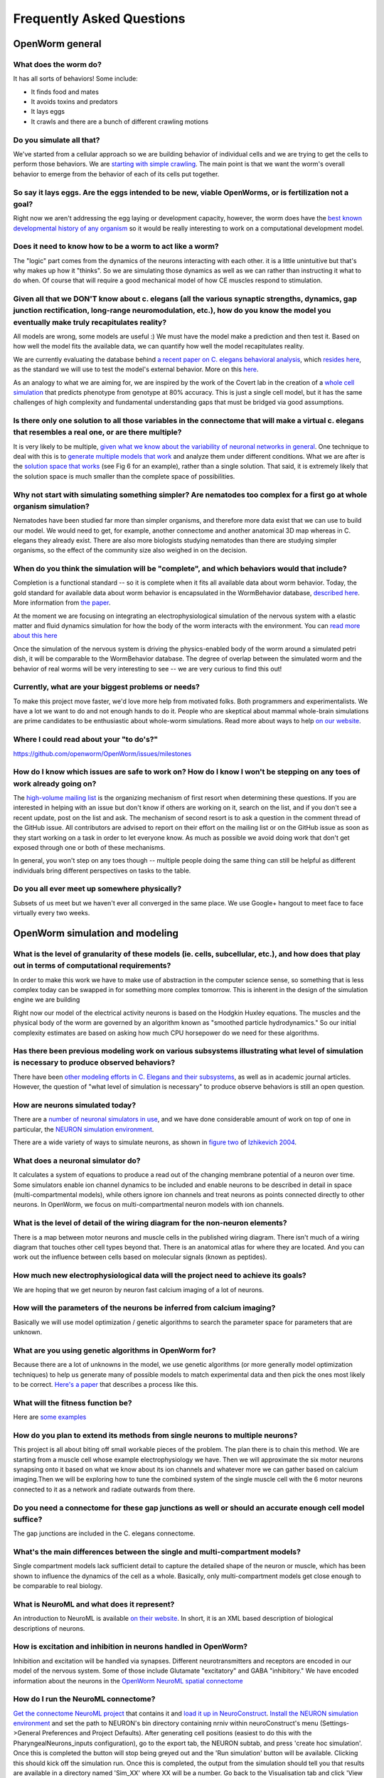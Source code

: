 .. _faq:

Frequently Asked Questions
===========================

OpenWorm general
-----------------

What does the worm do?
~~~~~~~~~~~~~~~~~~~~~~

It has all sorts of behaviors! Some include:

-  It finds food and mates
-  It avoids toxins and predators
-  It lays eggs
-  It crawls and there are a bunch of different crawling motions

Do you simulate all that?
~~~~~~~~~~~~~~~~~~~~~~~~~

We've started from a cellular approach so we are building behavior of
individual cells and we are trying to get the cells to perform those
behaviors. We are `starting with simple
crawling <https://github.com/openworm/OpenWorm/wiki/Project-overview>`__.
The main point is that we want the worm's overall behavior to emerge
from the behavior of each of its cells put together.

So say it lays eggs. Are the eggs intended to be new, viable OpenWorms, or is fertilization not a goal?
~~~~~~~~~~~~~~~~~~~~~~~~~~~~~~~~~~~~~~~~~~~~~~~~~~~~~~~~~~~~~~~~~~~~~~~~~~~~~~~~~~~~~~~~~~~~~~~~~~~~~~~

Right now we aren't addressing the egg laying or development capacity,
however, the worm does have the `best known developmental history of any
organism <https://docs.google.com/file/d/0B_t3mQaA-HaMbEtfZHhqUmRIX1E/edit?usp=sharing>`__
so it would be really interesting to work on a computational development
model.

Does it need to know how to be a worm to act like a worm?
~~~~~~~~~~~~~~~~~~~~~~~~~~~~~~~~~~~~~~~~~~~~~~~~~~~~~~~~~

The "logic" part comes from the dynamics of the neurons interacting with
each other. it is a little unintuitive but that's why makes up how it
"thinks". So we are simulating those dynamics as well as we can rather
than instructing it what to do when. Of course that will require a good
mechanical model of how CE muscles respond to stimulation.

Given all that we DON'T know about c. elegans (all the various synaptic strengths, dynamics, gap junction rectification, long-range neuromodulation, etc.), how do you know the model you eventually make truly recapitulates reality?
~~~~~~~~~~~~~~~~~~~~~~~~~~~~~~~~~~~~~~~~~~~~~~~~~~~~~~~~~~~~~~~~~~~~~~~~~~~~~~~~~~~~~~~~~~~~~~~~~~~~~~~~~~~~~~~~~~~~~~~~~~~~~~~~~~~~~~~~~~~~~~~~~~~~~~~~~~~~~~~~~~~~~~~~~~~~~~~~~~~~~~~~~~~~~~~~~~~~~~~~~~~~~~~~~~~~~~~~~~~~~~~~~~~~~~

All models are wrong, some models are useful :) We must have the model
make a prediction and then test it. Based on how well the model fits the
available data, we can quantify how well the model recapitulates
reality.

We are currently evaluating the database behind `a recent paper on C.
elegans behavioral
analysis <http://www.ncbi.nlm.nih.gov/pmc/articles/PMC3545781/pdf/pnas.201211447.pdf>`__,
which `resides
here <http://wormbehavior.mrc-lmb.cam.ac.uk/index.php>`__, as the
standard we will use to test the model's external behavior. More on this
`here <https://www.youtube.com/watch?v=YdBGbn_g_ls>`__.

As an analogy to what we are aiming for, we are inspired by the work of
the Covert lab in the creation of a `whole cell
simulation <https://www.dropbox.com/s/jjzxw5f55z8nf5v/A%20Whole-Cell%20Computational%20Model%20Predicts%20Phenotype%20from%20Genotype%20-%20Karr%20et%20al.%20-%202012.pdf>`__
that predicts phenotype from genotype at 80% accuracy. This is just a
single cell model, but it has the same challenges of high complexity and
fundamental understanding gaps that must be bridged via good
assumptions.

Is there only one solution to all those variables in the connectome that will make a virtual c. elegans that resembles a real one, or are there multiple?
~~~~~~~~~~~~~~~~~~~~~~~~~~~~~~~~~~~~~~~~~~~~~~~~~~~~~~~~~~~~~~~~~~~~~~~~~~~~~~~~~~~~~~~~~~~~~~~~~~~~~~~~~~~~~~~~~~~~~~~~~~~~~~~~~~~~~~~~~~~~~~~~~~~~~~~~~

It is very likely to be multiple, `given what we know about the
variability of neuronal networks in
general <https://www.dropbox.com/s/rbab411kf5rb4zh/Similar%20network%20activity%20from%20disparate%20circuit%20parameters.%20-%20Prinz%2C%20Bucher%2C%20Marder%20-%202004.pdf>`__.
One technique to deal with this is to `generate multiple models that
work <https://www.dropbox.com/s/05zx02h57vpvvqg/Multiple%20models%20to%20capture%20the%20variability%20in%20biological%20neurons%20and%20networks%20-%20Marder%2C%20Taylor%20-%202011.pdf>`__
and analyze them under different conditions. What we are after is the
`solution space that
works <https://www.dropbox.com/s/hz2pv5cvomvsqez/Complex%20parameter%20landscape%20for%20a%20complex%20neuron%20model.%20-%20Achard%2C%20De%20Schutter%20-%202006.pdf>`__
(see Fig 6 for an example), rather than a single solution. That said, it
is extremely likely that the solution space is much smaller than the
complete space of possibilities.

Why not start with simulating something simpler? Are nematodes too complex for a first go at whole organism simulation?
~~~~~~~~~~~~~~~~~~~~~~~~~~~~~~~~~~~~~~~~~~~~~~~~~~~~~~~~~~~~~~~~~~~~~~~~~~~~~~~~~~~~~~~~~~~~~~~~~~~~~~~~~~~~~~~~~~~~~~~

Nematodes have been studied far more than simpler organisms, and
therefore more data exist that we can use to build our model. We would
need to get, for example, another connectome and another anatomical 3D
map whereas in C. elegans they already exist. There are also more
biologists studying nematodes than there are studying simpler organisms,
so the effect of the community size also weighed in on the decision.

When do you think the simulation will be "complete", and which behaviors would that include?
~~~~~~~~~~~~~~~~~~~~~~~~~~~~~~~~~~~~~~~~~~~~~~~~~~~~~~~~~~~~~~~~~~~~~~~~~~~~~~~~~~~~~~~~~~~~

Completion is a functional standard -- so it is complete when it fits
all available data about worm behavior. Today, the gold standard for
available data about worm behavior is encapsulated in the WormBehavior
database, `described
here <https://www.youtube.com/watch?v=YdBGbn_g_ls>`__. More information
from `the
paper <https://www.dropbox.com/s/tqr3abcrr8dt3bi/A%20database%20of%20Caenorhabditis%20elegans%20behavioral%20phenotypes.%20-%20Yemini%20et%20al.%20-%202013.pdf>`__.

At the moment we are focusing on integrating an electrophysiological
simulation of the nervous system with a elastic matter and fluid
dynamics simulation for how the body of the worm interacts with the
environment. You can `read more about this
here <https://github.com/openworm/OpenWorm/wiki/Project-overview>`__

Once the simulation of the nervous system is driving the physics-enabled
body of the worm around a simulated petri dish, it will be comparable to
the WormBehavior database. The degree of overlap between the simulated
worm and the behavior of real worms will be very interesting to see --
we are very curious to find this out!

Currently, what are your biggest problems or needs?
~~~~~~~~~~~~~~~~~~~~~~~~~~~~~~~~~~~~~~~~~~~~~~~~~~~

To make this project move faster, we'd love more help from motivated
folks. Both programmers and experimentalists. We have a lot we want to
do and not enough hands to do it. People who are skeptical about mammal
whole-brain simulations are prime candidates to be enthusiastic about
whole-worm simulations. Read more about ways to help `on our
website <http://www.openworm.org/get_involved.html>`__.

Where I could read about your "to do's?"
~~~~~~~~~~~~~~~~~~~~~~~~~~~~~~~~~~~~~~~~

https://github.com/openworm/OpenWorm/issues/milestones

How do I know which issues are safe to work on? How do I know I won't be stepping on any toes of work already going on?
~~~~~~~~~~~~~~~~~~~~~~~~~~~~~~~~~~~~~~~~~~~~~~~~~~~~~~~~~~~~~~~~~~~~~~~~~~~~~~~~~~~~~~~~~~~~~~~~~~~~~~~~~~~~~~~~~~~~~~~

The `high-volume mailing
list <https://groups.google.com/forum/?fromgroups#!forum/openworm-discuss>`__
is the organizing mechanism of first resort when determining these
questions. If you are interested in helping with an issue but don't know
if others are working on it, search on the list, and if you don't see a
recent update, post on the list and ask. The mechanism of second resort
is to ask a question in the comment thread of the GitHub issue. All
contributors are advised to report on their effort on the mailing list
or on the GitHub issue as soon as they start working on a task in order
to let everyone know. As much as possible we avoid doing work that don't
get exposed through one or both of these mechanisms.

In general, you won't step on any toes though -- multiple people doing
the same thing can still be helpful as different individuals bring
different perspectives on tasks to the table.

Do you all ever meet up somewhere physically?
~~~~~~~~~~~~~~~~~~~~~~~~~~~~~~~~~~~~~~~~~~~~~

Subsets of us meet but we haven't ever all converged in the same place.
We use Google+ hangout to meet face to face virtually every two weeks.

OpenWorm simulation and modeling
--------------------------------

What is the level of granularity of these models (ie. cells, subcellular, etc.), and how does that play out in terms of computational requirements?
~~~~~~~~~~~~~~~~~~~~~~~~~~~~~~~~~~~~~~~~~~~~~~~~~~~~~~~~~~~~~~~~~~~~~~~~~~~~~~~~~~~~~~~~~~~~~~~~~~~~~~~~~~~~~~~~~~~~~~~~~~~~~~~~~~~~~~~~~~~~~~~~~~~

In order to make this work we have to make use of abstraction in the
computer science sense, so something that is less complex today can be
swapped in for something more complex tomorrow. This is inherent in the
design of the simulation engine we are building

Right now our model of the electrical activity neurons is based on the
Hodgkin Huxley equations. The muscles and the physical body of the worm
are governed by an algorithm known as "smoothed particle hydrodynamics."
So our initial complexity estimates are based on asking how much CPU
horsepower do we need for these algorithms.

Has there been previous modeling work on various subsystems illustrating what level of simulation is necessary to produce observed behaviors?
~~~~~~~~~~~~~~~~~~~~~~~~~~~~~~~~~~~~~~~~~~~~~~~~~~~~~~~~~~~~~~~~~~~~~~~~~~~~~~~~~~~~~~~~~~~~~~~~~~~~~~~~~~~~~~~~~~~~~~~~~~~~~~~~~~~~~~~~~~~~~

There have been `other modeling efforts in C. Elegans and their
subsystems <http://www.artificialbrains.com/openworm#similar>`__, as
well as in academic journal articles. However, the question of "what
level of simulation is necessary" to produce observe behaviors is still
an open question.

How are neurons simulated today?
~~~~~~~~~~~~~~~~~~~~~~~~~~~~~~~~

There are a `number of neuronal simulators in
use <http://software.incf.org/software/?getTopics=Computational%20neuroscience&b_start:int=0>`__,
and we have done considerable amount of work on top of one in
particular, the `NEURON simulation
environment <http://www.scholarpedia.org/article/Neuron_simulation_environment>`__.

There are a wide variety of ways to simulate neurons, as shown in
`figure two <http://i.imgur.com/aRGyCP3.png>`__ of `Izhikevich
2004 <http://www.ncbi.nlm.nih.gov/pubmed/15484883>`__.

What does a neuronal simulator do?
~~~~~~~~~~~~~~~~~~~~~~~~~~~~~~~~~~

It calculates a system of equations to produce a read out of the
changing membrane potential of a neuron over time. Some simulators
enable ion channel dynamics to be included and enable neurons to be
described in detail in space (multi-compartmental models), while others
ignore ion channels and treat neurons as points connected directly to
other neurons. In OpenWorm, we focus on multi-compartmental neuron
models with ion channels.

What is the level of detail of the wiring diagram for the non-neuron elements?
~~~~~~~~~~~~~~~~~~~~~~~~~~~~~~~~~~~~~~~~~~~~~~~~~~~~~~~~~~~~~~~~~~~~~~~~~~~~~~

There is a map between motor neurons and muscle cells in the published
wiring diagram. There isn't much of a wiring diagram that touches other
cell types beyond that. There is an anatomical atlas for where they are
located. And you can work out the influence between cells based on
molecular signals (known as peptides).

How much new electrophysiological data will the project need to achieve its goals?
~~~~~~~~~~~~~~~~~~~~~~~~~~~~~~~~~~~~~~~~~~~~~~~~~~~~~~~~~~~~~~~~~~~~~~~~~~~~~~~~~~

We are hoping that we get neuron by neuron fast calcium imaging of a lot
of neurons.

How will the parameters of the neurons be inferred from calcium imaging?
~~~~~~~~~~~~~~~~~~~~~~~~~~~~~~~~~~~~~~~~~~~~~~~~~~~~~~~~~~~~~~~~~~~~~~~~

Basically we will use model optimization / genetic algorithms to search
the parameter space for parameters that are unknown.

What are you using genetic algorithms in OpenWorm for?
~~~~~~~~~~~~~~~~~~~~~~~~~~~~~~~~~~~~~~~~~~~~~~~~~~~~~~

Because there are a lot of unknowns in the model, we use genetic
algorithms (or more generally model optimization techniques) to help us
generate many of possible models to match experimental data and then
pick the ones most likely to be correct. `Here's a
paper <https://www.dropbox.com/s/05zx02h57vpvvqg/Multiple%20models%20to%20capture%20the%20variability%20in%20biological%20neurons%20and%20networks%20-%20Marder%2C%20Taylor%20-%202011.pdf>`__
that describes a process like this.

What will the fitness function be?
~~~~~~~~~~~~~~~~~~~~~~~~~~~~~~~~~~

Here are
`some <https://twitter.com/OpenWorm/status/331818549834285058>`__
`examples <https://twitter.com/OpenWorm/status/336831501222178817>`__

How do you plan to extend its methods from single neurons to multiple neurons?
~~~~~~~~~~~~~~~~~~~~~~~~~~~~~~~~~~~~~~~~~~~~~~~~~~~~~~~~~~~~~~~~~~~~~~~~~~~~~~

This project is all about biting off small workable pieces of the
problem. The plan there is to chain this method. We are starting from a
muscle cell whose example electrophysiology we have. Then we will
approximate the six motor neurons synapsing onto it based on what we
know about its ion channels and whatever more we can gather based on
calcium imaging.Then we will be exploring how to tune the combined
system of the single muscle cell with the 6 motor neurons connected to
it as a network and radiate outwards from there.

Do you need a connectome for these gap junctions as well or should an accurate enough cell model suffice?
~~~~~~~~~~~~~~~~~~~~~~~~~~~~~~~~~~~~~~~~~~~~~~~~~~~~~~~~~~~~~~~~~~~~~~~~~~~~~~~~~~~~~~~~~~~~~~~~~~~~~~~~~

The gap junctions are included in the C. elegans connectome.

What's the main differences between the single and multi-compartment models?
~~~~~~~~~~~~~~~~~~~~~~~~~~~~~~~~~~~~~~~~~~~~~~~~~~~~~~~~~~~~~~~~~~~~~~~~~~~~

Single compartment models lack sufficient detail to capture the detailed
shape of the neuron or muscle, which has been shown to influence the
dynamics of the cell as a whole. Basically, only multi-compartment
models get close enough to be comparable to real biology.

What is NeuroML and what does it represent?
~~~~~~~~~~~~~~~~~~~~~~~~~~~~~~~~~~~~~~~~~~~

An introduction to NeuroML is available `on their
website <http://neuroml.org/introduction.php>`__. In short, it is an XML
based description of biological descriptions of neurons.

How is excitation and inhibition in neurons handled in OpenWorm?
~~~~~~~~~~~~~~~~~~~~~~~~~~~~~~~~~~~~~~~~~~~~~~~~~~~~~~~~~~~~~~~~

Inhibition and excitation will be handled via synapses. Different
neurotransmitters and receptors are encoded in our model of the nervous
system. Some of those include Glutamate "excitatory" and GABA
"inhibitory." We have encoded information about the neurons in the
`OpenWorm NeuroML spatial
connectome <https://github.com/openworm/OpenWorm/wiki/C.-Elegans-NeuroML>`__

How do I run the NeuroML connectome?
~~~~~~~~~~~~~~~~~~~~~~~~~~~~~~~~~~~~

`Get the connectome NeuroML
project <https://github.com/openworm/OpenWorm/wiki/Running-the-C.-elegans-model-in-neuroConstruct#getting-the-latest-celegans-neuroconstruct-project>`__
that contains it and `load it up in
NeuroConstruct <https://github.com/openworm/OpenWorm/wiki/Running-the-C.-elegans-model-in-neuroConstruct>`__.
`Install the NEURON simulation
environment <http://www.neuron.yale.edu/neuron/download>`__ and set the
path to NEURON's bin directory containing nrniv within neuroConstruct's
menu (Settings->General Preferences and Project Defaults). After
generating cell positions (easiest to do this with the
PharyngealNeurons\_inputs configuration), go to the export tab, the
NEURON subtab, and press 'create hoc simulation'. Once this is completed
the button will stop being greyed out and the 'Run simulation' button
will be available. Clicking this should kick off the simulation run.
Once this is completed, the output from the simulation should tell you
that results are available in a directory named 'Sim\_XX' where XX will
be a number. Go back to the Visualisation tab and click 'View Prev Sims
in 3D..." Click on the box with the 'Sim\_XX' name that applies to the
simulation run you did and press 'Load Simulation' at the bottom. Then
at the bottom of the Visualisation screen click 'Replay' and the 'Replay
simulation'. For PharyngealNeurons\_inputs, the color changes will be
subtle, but they will be happening.

I generated positions for the connectome in NeuroConstruct and tried to export to NEURON but it said NEURON was not found!
~~~~~~~~~~~~~~~~~~~~~~~~~~~~~~~~~~~~~~~~~~~~~~~~~~~~~~~~~~~~~~~~~~~~~~~~~~~~~~~~~~~~~~~~~~~~~~~~~~~~~~~~~~~~~~~~~~~~~~~~~~

Double check that you have set the path to NEURON's **bin** directory
containing nrniv within neuroConstruct's menu (Settings->General
Preferences and Project Defaults). Just pointing to the root where the
bin directory is located will **NOT** work.

How does the NemaLoad project relate to OpenWorm?
~~~~~~~~~~~~~~~~~~~~~~~~~~~~~~~~~~~~~~~~~~~~~~~~~

We both want to see the c. elegans reverse engineered as a means of
understanding nervous systems. We've met a few times and David Darlymple
contributes to the project and on the mailing list. We have a different
approach right now, but they are complementary and could be unified down
the road. Both projects have a lot of up front development work that we
are doing now, us mainly in software and integrating data that already
exists and David in building an ambitious experimental set up to collect
a never-before-gathered data set.

What is SPH?
~~~~~~~~~~~~

`Smoothed Particle
Hydrodynamics <http://en.wikipedia.org/wiki/Smoothed-particle_hydrodynamics#Uses_in_solid_mechanics>`__.
More information is `available
online. <http://www.zora.uzh.ch/29724/1/Barbara.pdf>`__

What are you doing with SPH?
~~~~~~~~~~~~~~~~~~~~~~~~~~~~

We are building the body of the worm using particles that are being
driven by SPH. This allows for physical interactions between the body of
the worm and its environment.

OpenWorm code reuse
--------------------

What are LEMS and jLEMS?
~~~~~~~~~~~~~~~~~~~~~~~~

LEMS (Low Entropy Model Specification) is a compact model specification
that allows defining mathematical models in a transparent machine
readable way. NeuroML 2.0 is built on top of LEMS and defines component
types useful for describing neural systems.
`jLEMS <https://github.com/robertcannon/jLEMS>`__ is the Java library
that reads, validates, and provides basic solving for LEMS and NeuroML
2.0.

What is OSGi and how is it being used?
~~~~~~~~~~~~~~~~~~~~~~~~~~~~~~~~~~~~~~

OSGi is a code framework that is at the heart of Geppetto. One of the
basic underpinnings of `object-oriented
programming <https://en.wikipedia.org/wiki/Object-oriented_programming>`__
is that code modules should have low coupling-- meaning that code in one
part of your program and code in another part of your program should
minimize calling each other. Object oriented languages like Java help to
enable programs to have low coupling at compile time, but it has been
recognized that in order to have true modularity, the idea of low
coupling needed to be extended through to run-time. OSGi is a code
framework in Java that does this. With OSGi, code modules can be turned
on and off at run-time without need for recompile. This provides for an
extremely flexible code base that enables individual modules to be
written with minimal concern about the rest of the code base.

This matters for OpenWorm as we anticipate many interacting modules that
calculate different biological aspects of the worm. So here, each
algorithm like Hodgkin Huxley or SPH can be put into an OSGi bundle in
the same way that future algorithms will be incorporated. Down the road,
this makes it far more likely for others to write their own plugin
modules that run within Geppetto.

What is Spring and how is it being used?
~~~~~~~~~~~~~~~~~~~~~~~~~~~~~~~~~~~~~~~~

Spring is a code framework being used at the heart of Geppetto. It
enables something called 'dependency injection', which allows code
libraries that Geppetto references to be absent at compile time and
called dynamically during run-time. It is a neat trick that allows
modern code bases to require fewer code changes as the libraries it
depends on evolves and changes. It is important for Geppetto because as
it increasingly relies on more external code libraries, managing the
dependencies on these needs to be as simple as possible.

What is Tomcat and how is it being used?
~~~~~~~~~~~~~~~~~~~~~~~~~~~~~~~~~~~~~~~~

Tomcat is a modern web server that enables Java applications to receive
and respond to requests from web browsers via HTTP, and Geppetto runs on
top of this. It has no OSGi functionality built into it by itself,
that's what Virgo adds.

Geppetto implements OSGi via a Virgo server which itself runs on top of
Tomcat. It is a little confusing, but the upshot is that Geppetto avoids
having to build components like a web server and focus only on writing
code for simulations.

What is Virgo and how is it being used?
~~~~~~~~~~~~~~~~~~~~~~~~~~~~~~~~~~~~~~~

Virgo is a web server that wraps Tomcat and uses OSGi as its core
framework, and Geppetto runs on top of this. On top of the code
modularity framework that OSGi provides, Virgo adds the ability to
receive and respond to requests from web browsers via HTTP. It is
important for Geppetto because it is a web-based application.

What is Maven and how is it being used?
~~~~~~~~~~~~~~~~~~~~~~~~~~~~~~~~~~~~~~~

Maven is a dependency management and automated build system for Java
that is used by Geppetto to keep track of all the libraries it uses. If
you are familiar with Make files, Maven provides a more modern
equivalent in the form of a project object model file, or pom.xml.
Whereas Spring is a library that appears in source code, Maven operates
external to a code base, defining how code will get built and what
libraries will be used. Maven enables external code libraries to be
downloaded from the internet upon run time, which helps to avoid the bad
programming practice of checking all your libraries into version control
repositories.

It is important for OpenWorm because as Geppetto increasingly relies on
other code libraries, we need easy ways to manage this.

OpenWorm links and resources
---------------------------

Do you have a website?
~~~~~~~~~~~~~~~~~~~~~~

http://openworm.org

Where can I send my inquiries about the project?
~~~~~~~~~~~~~~~~~~~~~~~~~~~~~~~~~~~~~~~~~~~~~~~~

info@openworm.org

Where can I find the "worm browser"?
~~~~~~~~~~~~~~~~~~~~~~~~~~~~~~~~~~~~

http://browser.openworm.org

How do I join the public mailing list?
~~~~~~~~~~~~~~~~~~~~~~~~~~~~~~~~~~~~~~

More info here: http://www.openworm.org/contacts.html

Where are downloads located?
~~~~~~~~~~~~~~~~~~~~~~~~~~~~

http://www.openworm.org/downloads.html
